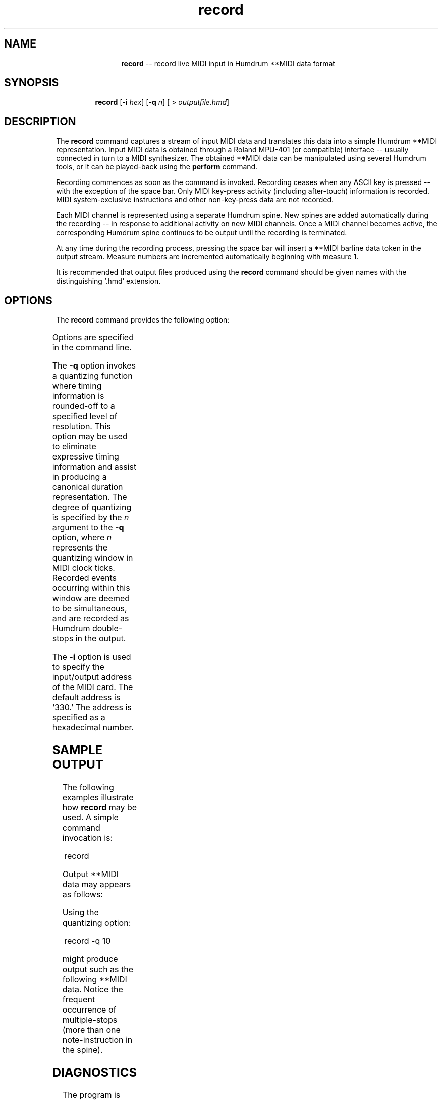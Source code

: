 \"    This documentation is copyright 1994 David Huron.
.TH record 1 "1994 Dec. 4"
.AT 3
.sp 2
.SH "NAME"
.in +2
.in +12
.ti -12
\fBrecord\fR  --  record live MIDI input in Humdrum \f(CR**MIDI\fR data format
.in -12
.in -2
.sp 1
.sp 1
.SH "SYNOPSIS"
.in +2
.in +7
.ti -7
\fBrecord\fR  [\fB-i \fIhex\fR]  [\fB-q \fIn\fR]  [ > \fIoutputfile.hmd\fR]
.in -7
.in -2
.sp 1
.sp 1
.SH "DESCRIPTION"
.in +2
The
.B "record"
command captures a stream of input MIDI data and translates this data into
a simple Humdrum \f(CR**MIDI\fR representation.
Input MIDI data is obtained through a Roland MPU-401 (or compatible)
interface -- usually connected in turn to a MIDI synthesizer.
The obtained \f(CR**MIDI\fR data can be manipulated using several Humdrum tools,
or it can be played-back using the
.B "perform"
command.
.sp 1
.sp 1
Recording commences as soon as the command is invoked.
Recording ceases when any ASCII key is pressed -- with the exception
of the space bar.
Only MIDI key-press activity (including after-touch) information is recorded.
MIDI system-exclusive instructions and other non-key-press data
are not recorded.
.sp 1
.sp 1
Each MIDI channel is represented using a separate Humdrum spine.
New spines are added automatically during the recording -- in response
to additional activity on new MIDI channels.
Once a MIDI channel becomes active, the corresponding Humdrum spine continues
to be output until the recording is terminated.
.sp 1
.sp 1
At any time during the recording process, pressing the space bar
will insert a \f(CR**MIDI\fR barline data token in the output stream.
Measure numbers are incremented automatically beginning with measure 1.
.sp 1
.sp 1
It is recommended that output files produced using the
.B "record"
command should be given names with the distinguishing `.hmd' extension.
.in -2
.sp 1
.sp 1
.SH "OPTIONS"
.in +2
The
.B "record"
command provides the following option:
.sp 1
.TS
l l.
\fB-h\fR	displays a help screen summarizing the
	  command syntax
\fB-i \fIhex\fR	assign MIDI interface input/output address
	  to \fIhex\fR
\fB-q \fIn\fR	invokes quantizing using a temporal window of
	  \fIn\fR clock ticks
.TE
.sp 1
Options are specified in the command line.
.sp 1
.sp 1
The
.B "-q"
option invokes a quantizing function where timing information is
rounded-off to a specified level of resolution.
This option may be used to eliminate expressive timing information
and assist in producing a canonical duration representation.
The degree of quantizing is specified by the \fIn\fR argument to the
.B "-q"
option,
where \fIn\fR represents the quantizing window in MIDI clock ticks.
Recorded events occurring within this window are deemed to be
simultaneous, and are recorded as Humdrum double-stops in the output.
.sp 1
.sp 1
The
.B "-i"
option is used to specify the input/output address of the MIDI card.
The default address is `330.'
The address is specified as a hexadecimal number.
.in -2
.sp 1
.sp 1
.SH "SAMPLE OUTPUT"
.in +2
The following examples illustrate how
.B "record"
may be used.
A simple command invocation is:
.sp 1
.sp 1
.in +2
record
.in -2
.sp 1
.sp 1
Output \f(CR**MIDI\fR data may appears as follows:
.in +2
.sp 1
.TS
l.
!! Data from the MPU-401 MIDI card.
**MIDI
*Ch1
236/67/64
12/-67/64
10/67/66
11/-67/64
13/67/51
12/-67/64
14/63/72
263/-63/64
84/65/61
15/-65/64
10/65/55
15/-65/64
11/65/51
23/-65/64
12/62/58
171/-62/64
*-
.TE
.sp 1
.in -2
Using the quantizing option:
.sp 1
.sp 1
.in +2
record -q 10
.in -2
.sp 1
.sp 1
might produce output such as the following \f(CR**MIDI\fR data.
Notice the frequent occurrence of multiple-stops
(more than one note-instruction in the spine).
.in +2
.sp 1
.TS
l s
l s
l l.
!! Data from the MPU-401 MIDI card.
!! Quantizing set at 10 clock ticks.
**MIDI
*Ch1
303/50/39
13/-50/64 13/74/55
23/76/43
15/-74/64 15/78/58 15/-76/64
22/69/35 22/-78/64 22/62/43
18/-62/64 18/78/43 18/-69/64
22/76/35
14/-78/64 14/74/58
15/-76/64 15/-74/64
12/81/48 12/54/77
17/-54/64 17/74/69 17/-81/64
23/76/48
19/78/66 19/-74/64 19/-76/64
21/62/43 21/69/69 21/-78/64
14/-62/64 14/78/51 14/-69/64
25/76/58
17/-78/64 17/74/74 17/-76/64
15/-74/64
*-
.TE
.sp 1
.in -2
.in -2
.SH "DIAGNOSTICS"
.in +2
The program is implemented as a four-state finite state machine.
.in -2
.sp 1
.sp 1
.SH "PORTABILITY"
.in +2
\s-1DOS\s+1 2.0 and up, with a Roland MPU-401 or compatible MIDI interface.
.in -2
.sp 1
.sp 1
.SH "SEE ALSO"
.in +2
\fBcents\fR (1), \fBencode\fR (1), \fBencode.rc\fR (5),
\fBkern\fR (1), \fB**MIDI\fR (2), \fBmidi\fR (1),
\fBperform\fR (1),
\fBpitch\fR (1),
\fBsemits\fR (1), \fBsmf\fR (1) \fBsolfg\fR (1),
\fBtonh\fR (1)
.in -2
.sp 1
.sp 1
.SH "REFERENCES"
.in +2
Use of the Music Quest Inc. MIDI library functions is gratefully
acknowledged.
.in -2
